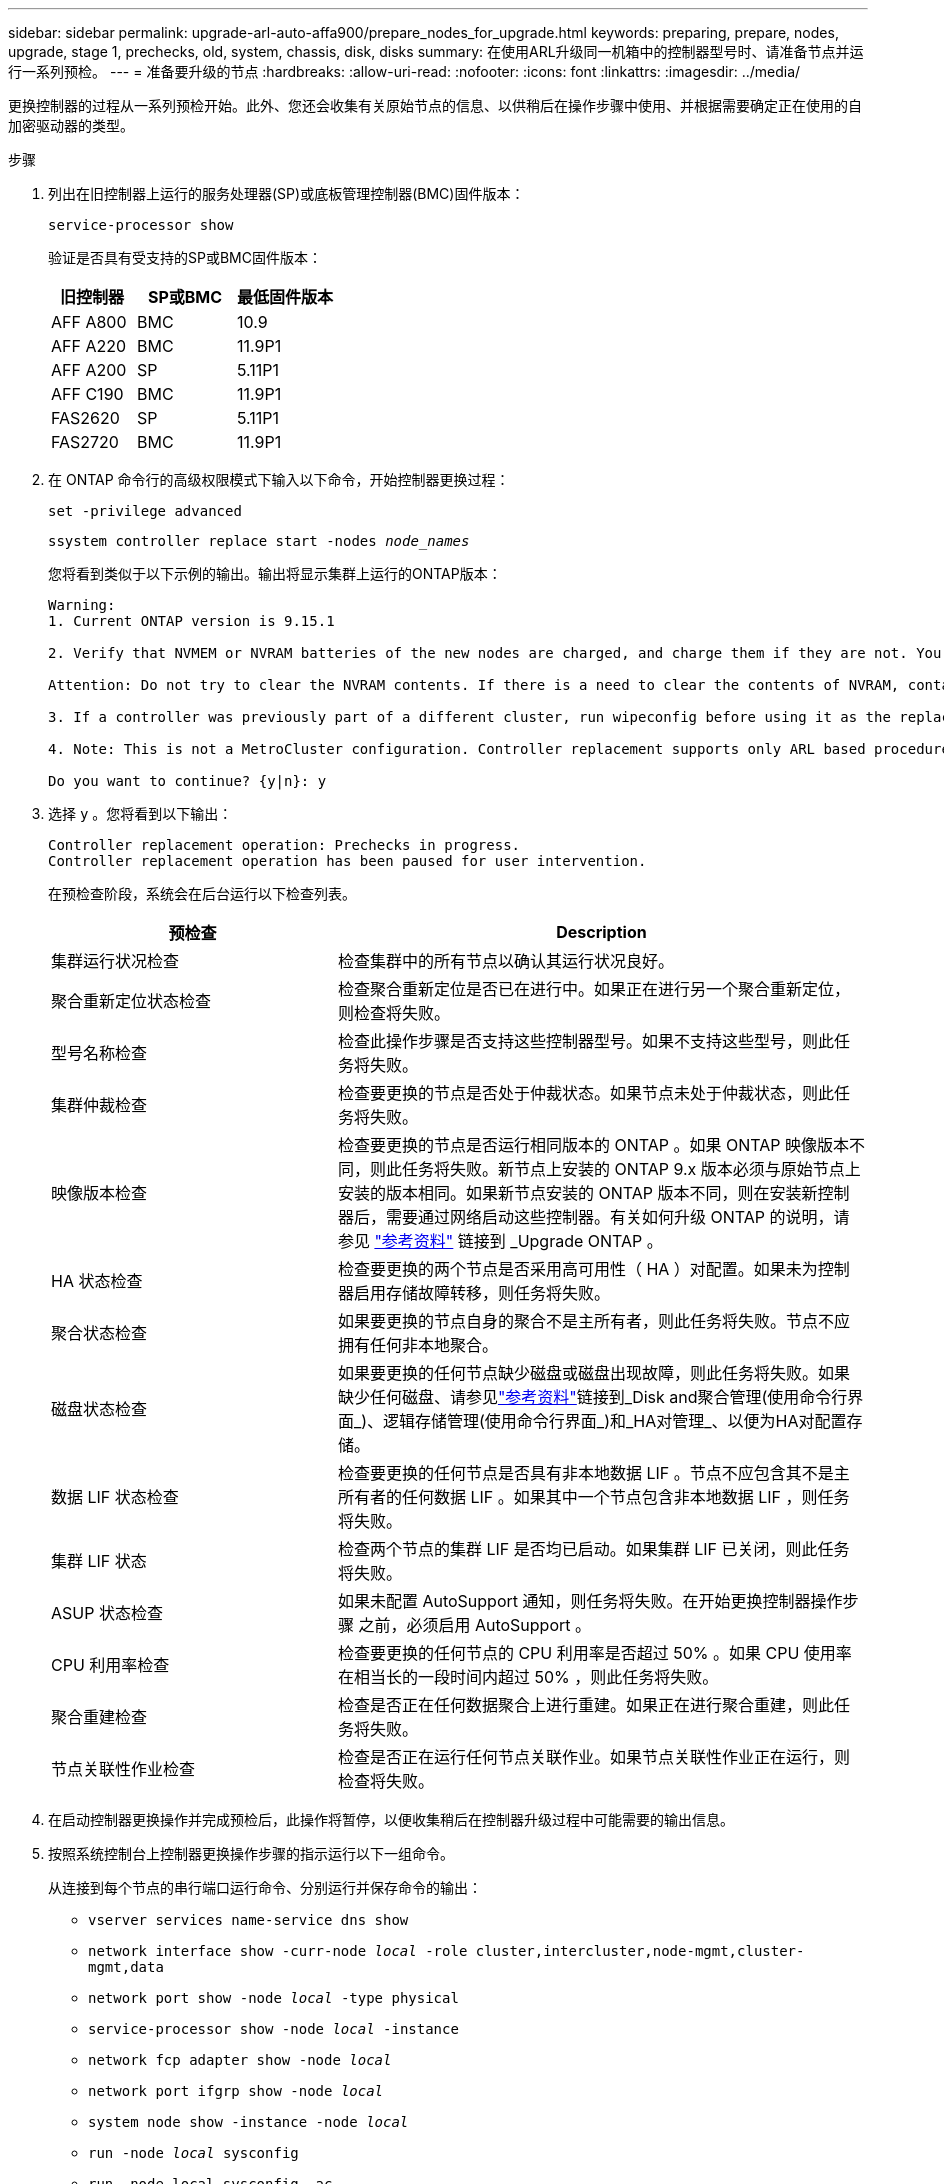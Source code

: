 ---
sidebar: sidebar 
permalink: upgrade-arl-auto-affa900/prepare_nodes_for_upgrade.html 
keywords: preparing, prepare, nodes, upgrade, stage 1, prechecks, old, system, chassis, disk, disks 
summary: 在使用ARL升级同一机箱中的控制器型号时、请准备节点并运行一系列预检。 
---
= 准备要升级的节点
:hardbreaks:
:allow-uri-read: 
:nofooter: 
:icons: font
:linkattrs: 
:imagesdir: ../media/


[role="lead"]
更换控制器的过程从一系列预检开始。此外、您还会收集有关原始节点的信息、以供稍后在操作步骤中使用、并根据需要确定正在使用的自加密驱动器的类型。

.步骤
. 列出在旧控制器上运行的服务处理器(SP)或底板管理控制器(BMC)固件版本：
+
`service-processor show`

+
验证是否具有受支持的SP或BMC固件版本：

+
[cols="30,35,35"]
|===
| 旧控制器 | SP或BMC | 最低固件版本 


| AFF A800 | BMC | 10.9 


| AFF A220 | BMC | 11.9P1 


| AFF A200 | SP | 5.11P1 


| AFF C190 | BMC | 11.9P1 


| FAS2620 | SP | 5.11P1 


| FAS2720 | BMC | 11.9P1 
|===
. 在 ONTAP 命令行的高级权限模式下输入以下命令，开始控制器更换过程：
+
`set -privilege advanced`

+
`ssystem controller replace start -nodes _node_names_`

+
您将看到类似于以下示例的输出。输出将显示集群上运行的ONTAP版本：

+
....
Warning:
1. Current ONTAP version is 9.15.1

2. Verify that NVMEM or NVRAM batteries of the new nodes are charged, and charge them if they are not. You need to physically check the new nodes to see if the NVMEM or NVRAM  batteries are charged. You can check the battery status either by connecting to a serial console or using SSH, logging into the Service Processor (SP) or Baseboard Management Controller (BMC) for your system, and use the system sensors to see if the battery has a sufficient charge.

Attention: Do not try to clear the NVRAM contents. If there is a need to clear the contents of NVRAM, contact NetApp technical support.

3. If a controller was previously part of a different cluster, run wipeconfig before using it as the replacement controller.

4. Note: This is not a MetroCluster configuration. Controller replacement supports only ARL based procedures.

Do you want to continue? {y|n}: y
....
. 选择 `y` 。您将看到以下输出：
+
....
Controller replacement operation: Prechecks in progress.
Controller replacement operation has been paused for user intervention.
....
+
在预检查阶段，系统会在后台运行以下检查列表。

+
[cols="35,65"]
|===
| 预检查 | Description 


| 集群运行状况检查 | 检查集群中的所有节点以确认其运行状况良好。 


| 聚合重新定位状态检查 | 检查聚合重新定位是否已在进行中。如果正在进行另一个聚合重新定位，则检查将失败。 


| 型号名称检查 | 检查此操作步骤是否支持这些控制器型号。如果不支持这些型号，则此任务将失败。 


| 集群仲裁检查 | 检查要更换的节点是否处于仲裁状态。如果节点未处于仲裁状态，则此任务将失败。 


| 映像版本检查 | 检查要更换的节点是否运行相同版本的 ONTAP 。如果 ONTAP 映像版本不同，则此任务将失败。新节点上安装的 ONTAP 9.x 版本必须与原始节点上安装的版本相同。如果新节点安装的 ONTAP 版本不同，则在安装新控制器后，需要通过网络启动这些控制器。有关如何升级 ONTAP 的说明，请参见 link:other_references.html["参考资料"] 链接到 _Upgrade ONTAP 。 


| HA 状态检查 | 检查要更换的两个节点是否采用高可用性（ HA ）对配置。如果未为控制器启用存储故障转移，则任务将失败。 


| 聚合状态检查 | 如果要更换的节点自身的聚合不是主所有者，则此任务将失败。节点不应拥有任何非本地聚合。 


| 磁盘状态检查 | 如果要更换的任何节点缺少磁盘或磁盘出现故障，则此任务将失败。如果缺少任何磁盘、请参见link:other_references.html["参考资料"]链接到_Disk and聚合管理(使用命令行界面_)、逻辑存储管理(使用命令行界面_)和_HA对管理_、以便为HA对配置存储。 


| 数据 LIF 状态检查 | 检查要更换的任何节点是否具有非本地数据 LIF 。节点不应包含其不是主所有者的任何数据 LIF 。如果其中一个节点包含非本地数据 LIF ，则任务将失败。 


| 集群 LIF 状态 | 检查两个节点的集群 LIF 是否均已启动。如果集群 LIF 已关闭，则此任务将失败。 


| ASUP 状态检查 | 如果未配置 AutoSupport 通知，则任务将失败。在开始更换控制器操作步骤 之前，必须启用 AutoSupport 。 


| CPU 利用率检查 | 检查要更换的任何节点的 CPU 利用率是否超过 50% 。如果 CPU 使用率在相当长的一段时间内超过 50% ，则此任务将失败。 


| 聚合重建检查 | 检查是否正在任何数据聚合上进行重建。如果正在进行聚合重建，则此任务将失败。 


| 节点关联性作业检查 | 检查是否正在运行任何节点关联作业。如果节点关联性作业正在运行，则检查将失败。 
|===
. 在启动控制器更换操作并完成预检后，此操作将暂停，以便收集稍后在控制器升级过程中可能需要的输出信息。
. 按照系统控制台上控制器更换操作步骤的指示运行以下一组命令。
+
从连接到每个节点的串行端口运行命令、分别运行并保存命令的输出：

+
** `vserver services name-service dns show`
** `network interface show -curr-node _local_ -role cluster,intercluster,node-mgmt,cluster-mgmt,data`
** `network port show -node _local_ -type physical`
** `service-processor show -node _local_ -instance`
** `network fcp adapter show -node _local_`
** `network port ifgrp show -node _local_`
** `system node show -instance -node _local_`
** `run -node _local_ sysconfig`
** `run -node local sysconfig -ac`
** `run -node local aggr status -r`
** `vol show -fields type`
** `run local aggr options _data_aggregate_name_`
** `vol show -fields type , space-guarantee`
** `storage aggregate show -node _local_`
** `volume show -node _local_`
** `storage array config show -switch _switch_name_`
** `system license show -owner _local_`
** `s存储加密磁盘 show`
** `s安全密钥管理器板载 show-backup`
** `security key-manager external show`
** `s安全密钥管理器外部 show-status`
** `network port reachability show -detail -node _local_`
+

NOTE: 如果正在使用板载密钥管理器进行NetApp卷加密(NVE)或NetApp聚合加密(NAE)、请保留密钥管理器密码短语、以便稍后在操作步骤中完成密钥管理器重新同步。



. 如果您的系统使用自加密驱动器、请参见知识库文章 https://kb.netapp.com/onprem/ontap/Hardware/How_to_tell_if_a_drive_is_FIPS_certified["如何判断驱动器是否已通过FIPS认证"^] 确定要升级的HA对上使用的自加密驱动器的类型。ONTAP 软件支持两种类型的自加密驱动器：
+
--
** 经FIPS认证的NetApp存储加密(NSE) SAS或NVMe驱动器
** 非FIPS自加密NVMe驱动器(SED)


[NOTE]
====
不能在同一节点或HA对上混用FIPS驱动器和其他类型的驱动器。

您可以在同一节点或HA对上混用SED和非加密驱动器。

====
https://docs.netapp.com/us-en/ontap/encryption-at-rest/support-storage-encryption-concept.html#supported-self-encrypting-drive-types["了解有关支持的自加密驱动器的更多信息"^]。

--




== 如果 ARL 预检失败，请更正聚合所有权

如果聚合状态检查失败，您必须将配对节点拥有的聚合返回到主所有者节点，然后重新启动预检过程。

.步骤
. 将配对节点当前拥有的聚合返回到主所有者节点：
+
`s存储聚合重新定位start -node _source_node_-destination _destination-node_-aggregate-list *`

. 验证 node1 和 node2 均不拥有其当前所有者（而不是主所有者）的聚合：
+
`storage aggregate show -nodes _node_name_-is-home false -fields owner-name、home-name、state`

+
以下示例显示了当节点同时是聚合的当前所有者和主所有者时命令的输出：

+
[listing]
----
cluster::> storage aggregate show -nodes node1 -is-home true -fields owner-name,home-name,state
aggregate   home-name  owner-name  state
---------   ---------  ----------  ------
aggr1       node1      node1       online
aggr2       node1      node1       online
aggr3       node1      node1       online
aggr4       node1      node1       online

4 entries were displayed.
----




=== 完成后

您必须重新启动控制器更换过程：

`ssystem controller replace start -nodes _node_names_`



== 许可证

集群中的每个节点都必须具有自己的NetApp许可证文件(NLL)。

如果您没有NLG、则集群中当前已获得许可的功能可供新控制器使用。但是、在控制器上使用未经许可的功能可能会使您违反许可协议、因此、您应在升级完成后为新控制器安装NLG。

请参见 link:other_references.html["参考资料"] 链接到可获取NetApp 支持站点 的_NLF_。NLFS位于_Software licenses下的_My Support_部分。如果此站点没有所需的NLFS、请联系您的NetApp销售代表。

有关许可的详细信息，请参见 link:other_references.html["参考资料"] 链接到系统管理参考。
